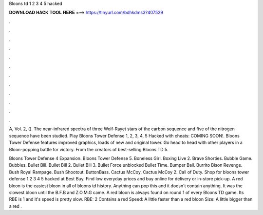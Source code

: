 Bloons td 1 2 3 4 5 hacked



𝐃𝐎𝐖𝐍𝐋𝐎𝐀𝐃 𝐇𝐀𝐂𝐊 𝐓𝐎𝐎𝐋 𝐇𝐄𝐑𝐄 ===> https://tinyurl.com/bdhkdms3?407529



.



.



.



.



.



.



.



.



.



.



.



.

A, Vol. 2, (). The near-infrared spectra of three Wolf-Rayet stars of the carbon sequence and five of the nitrogen sequence have been studied. Play Bloons Tower Defense 1, 2, 3, 4, 5 Hacked with cheats: COMING SOON!. Bloons Tower Defense features improved graphics, loads of new and original tower. Go head to head with other players in a Bloon-popping battle for victory. From the creators of best-selling Bloons TD 5.

Bloons Tower Defense 4 Expansion. Bloons Tower Defense 5. Boneless Girl. Boxing Live 2. Brave Shorties. Bubble Game. Bubbles. Bullet Bill. Bullet Bill 2. Bullet Bill 3. Bullet Force unblocked Bullet Time. Bumper Ball. Burrito Bison Revenge. Bush Royal Rampage. Bush Shootout. ButtonBass. Cactus McCoy. Cactus McCoy 2. Call of Duty. Shop for bloons tower defense 1 2 3 4 5 hacked at Best Buy. Find low everyday prices and buy online for delivery or in-store pick-up. A red bloon is the easiest bloon in all of bloons td history. Anything can pop this and it doesn't contain anything. It was the slowest bloon until the B.F.B and Z.O.M.G came. A red bloon is always found on round 1 of every Bloons TD game. Its RBE is 1 and it's speed is pretty slow. RBE: 2 Contains a red Speed: A little faster than a red bloon Size: A little bigger than a red .

